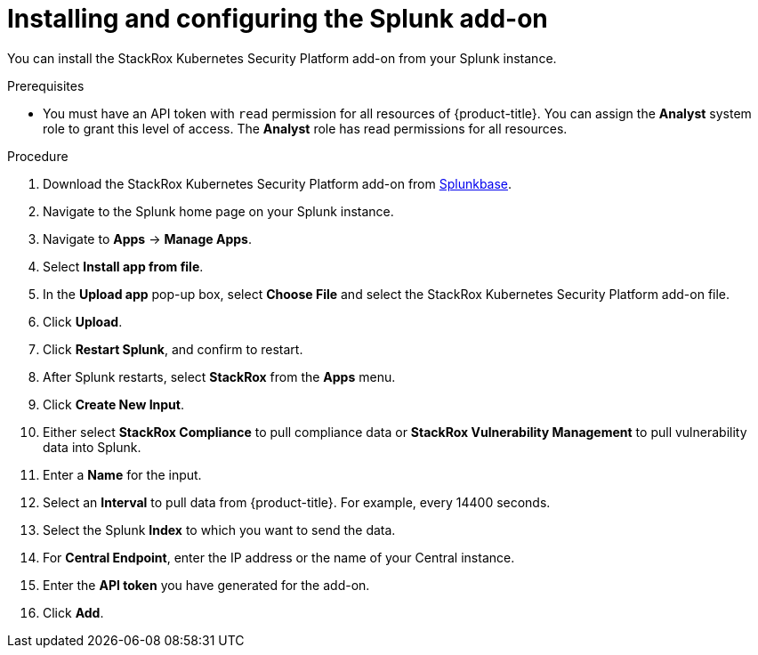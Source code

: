 // Module included in the following assemblies:
//
// * integration/integrate-with-splunk.adoc
:_module-type: PROCEDURE
[id="install-and-configure-the-splunk-add-on_{context}"]
= Installing and configuring the Splunk add-on

You can install the StackRox Kubernetes Security Platform add-on from your Splunk instance.

.Prerequisites
* You must have an API token with `read` permission for all resources of {product-title}. You can assign the *Analyst* system role to grant this level of access. The *Analyst* role has read permissions for all resources.

.Procedure
. Download the StackRox Kubernetes Security Platform add-on from link:https://splunkbase.splunk.com/app/5315/[Splunkbase].
. Navigate to the Splunk home page on your Splunk instance.
. Navigate to *Apps* -> *Manage Apps*.
. Select *Install app from file*.
. In the *Upload app* pop-up box, select *Choose File* and select the StackRox Kubernetes Security Platform add-on file.
. Click *Upload*.
. Click *Restart Splunk*, and confirm to restart.
. After Splunk restarts, select *StackRox* from the *Apps* menu.
. Click *Create New Input*.
. Either select *StackRox Compliance* to pull compliance data or *StackRox Vulnerability Management* to pull vulnerability data into Splunk.
. Enter a *Name* for the input.
. Select an *Interval* to pull data from {product-title}.
For example, every 14400 seconds.
. Select the Splunk *Index* to which you want to send the data.
. For *Central Endpoint*, enter the IP address or the name of your Central instance.
. Enter the *API token* you have generated for the add-on.
. Click *Add*.
